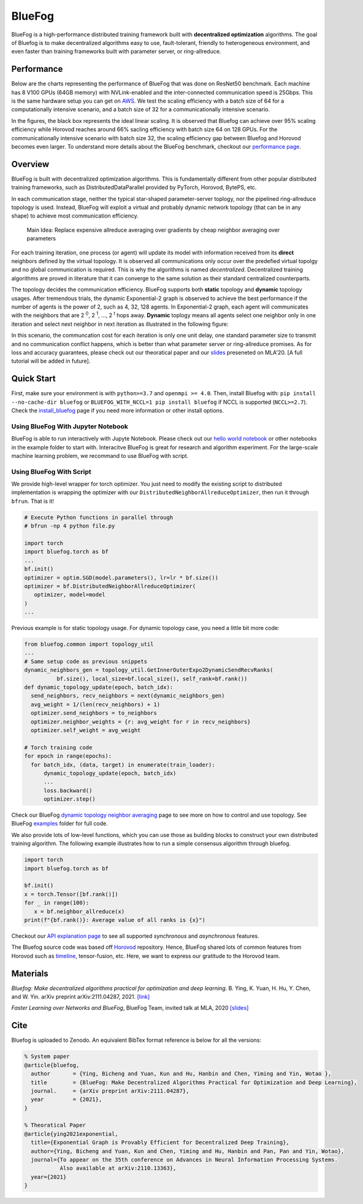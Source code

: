 BlueFog
=======

.. image:: https://github.com/Bluefog-Lib/bluefog/actions/workflows/ci.yml/badge.svg
    :target: https://github.com/Bluefog-Lib/bluefog/actions/workflows/ci.yml/badge.svg

.. image:: https://img.shields.io/badge/License-Apache%202.0-blue.svg
    :target: https://img.shields.io/badge/License-Apache%202.0-blue.svg
    :alt: License

.. image:: https://zenodo.org/badge/225537951.svg
   :target: https://zenodo.org/badge/latestdoi/225537951

.. image:: https://img.shields.io/badge/contributions-welcome-brightgreen.svg?style=flat
    :target: https://img.shields.io/badge/contributions-welcome-brightgreen.svg?style=flat
    
.. raw:: html

    <p align="center"><img src="https://user-images.githubusercontent.com/65107588/82258821-62d66b80-990f-11ea-9393-bf5456af67e6.png" alt="Logo" width="450"/></p>
    
BlueFog is a high-performance distributed training framework built with **decentralized optimization** algorithms. The goal of Bluefog is to make decentralized algorithms easy to use, fault-tolerant, friendly to heterogeneous environment, and even faster than training frameworks built with parameter server, or ring-allreduce.

Performance
-----------

Below are the charts representing the performance of BlueFog that was done on ResNet50 benchmark. Each machine has 8 V100 GPUs (64GB memory) with NVLink-enabled and the inter-connected communication speed is 25Gbps. This is the same hardware setup you can get on AWS_. We test the scaling efficiency with a batch size of 64 for a computationally intensive scenario, and a batch size of 32 for a communicationally intensive scenario.


.. raw:: html

    <p align="center"><img src="https://user-images.githubusercontent.com/16711681/98315290-bce5ee80-1f8c-11eb-931f-297a99d958ed.png" alt="Benchmark 1" width="400"/><img src="https://user-images.githubusercontent.com/16711681/98315305-c2433900-1f8c-11eb-91b8-1b17f31dce68.png" alt="Benchmark 2" width="400"/></p>


In the figures, the black box represents the ideal linear scaling. It is observed that Bluefog can achieve over 95% scaling efficiency while Horovod reaches around 66% sacling efficiency with batch size 64 on 128 GPUs. For the communicationally intensive scenario with batch size 32, the scaling efficiency gap between Bluefog and Horovod becomes even larger. To 
understand more details about the BlueFog benchmark, checkout our `performance page <https://bluefog-lib.github.io/bluefog/performance.html>`_.

Overview
--------
BlueFog is built with decentralized optimization algorithms. This is fundamentally different from other popular distributed training frameworks, such as DistributedDataParallel provided by PyTorch, Horovod, BytePS, etc. 

In each communication stage, neither the typical star-shaped parameter-server toplogy, nor the pipelined ring-allreduce topology is used. Instead, BlueFog will exploit a virtual and probably dynamic network topology (that can be in any shape) to achieve most communication efficiency.


..
    
    Main Idea: Replace expensive allreduce averaging over gradients by cheap neighbor averaging over parameters

For each training iteration, one process (or agent) will update its model with information received from its **direct** neighbors defined by the virtual topology. It is observed all communications only occur over the predefied virtual topolgy and no global communication is required. This is why the algorithms is named *decentralized*. 
Decentralized training algorithms are proved in literature that it can converge to the same solution as their standard centralized counterparts. 

The topology decides the communication efficiency. BlueFog supports both **static** topology and **dynamic** topology usages. After tremendous trials, the dynamic Exponential-2 graph is observed to achieve the best performance
if the number of agents is the power of 2, such as 4, 32, 128 agents. In Exponential-2 graph, each agent will 
communicates with the neighbors that are  2 :sup:`0`, 2 :sup:`1`, ..., 2 :sup:`t` hops away. **Dynamic** toplogy means all agents select
one neighbor only in one iteration and select next neighbor in next iteration as illustrated in the following figure:

.. raw:: html

    <p align="center"><img src="https://user-images.githubusercontent.com/16711681/97928035-04654400-1d1b-11eb-91d2-2da890b4522e.png" alt="one-peer-exp2" width="650"/></p>

In this scenario, the communcation cost for each iteration is only one unit delay, one standard parameter size to transmit and no communication conflict happens, which is better than what parameter server or ring-allreduce promises. As for loss and accuracy guarantees, please check out our theoratical paper and our `slides <https://github.com/Bluefog-Lib/bluefog/blob/master/resources/Faster_Learning_over_Networks_and_BlueFog.pdf>`_ preseneted on MLA'20. [A full tutorial will be added in future].


Quick Start
-----------

First, make sure your environment is with ``python>=3.7`` and ``openmpi >= 4.0``.
Then, install Bluefog with: ``pip install --no-cache-dir bluefog`` or
``BLUEFOG_WITH_NCCL=1 pip install bluefog`` if NCCL is supported (``NCCL>=2.7``). Check
the `install_bluefog <https://bluefog-lib.github.io/bluefog/install.html>`_ page if you need more information or other install options.

Using BlueFog With Jupyter Notebook
^^^^^^^^^^^^^^^^^^^^^^^^^^^^^^^^^^^

BlueFog is able to run interactively with Jupyte Notebook. Please check out our `hello world notebook <https://github.com/Bluefog-Lib/bluefog/blob/master/examples/interactive_bluefog_helloworld.ipynb>`_ or other notebooks in the example folder to start with.
Interacitve BlueFog is great for research and algorithm experiment. For the large-scale machine learning problem, we recommand
to use BlueFog with script.

Using BlueFog With Script
^^^^^^^^^^^^^^^^^^^^^^^^^

We provide high-level wrapper for torch optimizer. You just need to modify
the existing script to distributed implementation is wrapping the optimizer
with our ``DistributedNeighborAllreduceOptimizer``,
then run it through ``bfrun``. That is it!

.. code-block:: python

   # Execute Python functions in parallel through
   # bfrun -np 4 python file.py

   import torch 
   import bluefog.torch as bf
   ...
   bf.init()
   optimizer = optim.SGD(model.parameters(), lr=lr * bf.size())
   optimizer = bf.DistributedNeighborAllreduceOptimizer(
      optimizer, model=model
   )
   ...
Previous example is for static topology usage. For dynamic topology case, you need a little bit
more code:

.. code-block:: python
   
  from bluefog.common import topology_util
  ...
  # Same setup code as previous snippets
  dynamic_neighbors_gen = topology_util.GetInnerOuterExpo2DynamicSendRecvRanks(
            bf.size(), local_size=bf.local_size(), self_rank=bf.rank())
  def dynamic_topology_update(epoch, batch_idx):
    send_neighbors, recv_neighbors = next(dynamic_neighbors_gen)
    avg_weight = 1/(len(recv_neighbors) + 1)
    optimizer.send_neighbors = to_neighbors
    optimizer.neighbor_weights = {r: avg_weight for r in recv_neighbors}
    optimizer.self_weight = avg_weight

  # Torch training code
  for epoch in range(epochs):
    for batch_idx, (data, target) in enumerate(train_loader):
        dynamic_topology_update(epoch, batch_idx)
        ...
        loss.backward()
        optimizer.step()

Check our BlueFog `dynamic topology neighbor averaging <https://bluefog-lib.github.io/bluefog/neighbor_average.html>`_
page to see more on how to control and use topology. See BlueFog `examples`_ folder for full code.


We also provide lots of low-level functions, which you can use those as building
blocks to construct your own distributed training algorithm. The following example
illustrates how to run a simple consensus algorithm through bluefog.

.. code-block:: python

   import torch
   import bluefog.torch as bf

   bf.init()
   x = torch.Tensor([bf.rank()])
   for _ in range(100):
      x = bf.neighbor_allreduce(x)
   print(f"{bf.rank()}: Average value of all ranks is {x}")

Checkout our `API explanation page <https://bluefog-lib.github.io/bluefog/bluefog_ops.html>`_ to see all supported *synchronous* and *asynchronous* features.

The Bluefog source code was based off `Horovod <https://github.com/horovod/horovod>`_ repository. Hence, BlueFog shared lots of common features from Horovod such as `timeline <https://bluefog-lib.github.io/bluefog/timeline.html>`_, tensor-fusion, etc. Here, we want to express our gratitude to the Horovod team. 

Materials
---------
*Bluefog: Make decentralized algorithms practical for optimization and deep learning*. B. Ying, K. Yuan, H. Hu, Y. Chen, and W. Yin.  arXiv preprint arXiv:2111.04287, 2021. `[link] <https://arxiv.org/abs/2111.04287>`_

*Faster Learning over Networks and BlueFog*, BlueFog Team, invited talk at MLA, 2020 `[slides] <https://github.com/Bluefog-Lib/bluefog/blob/master/resources/Faster_Learning_over_Networks_and_BlueFog.pdf>`_


Cite
----
Bluefog is uploaded to Zenodo. An equivalent BibTex format reference is below for all the versions:
  
.. code-block::

    % System paper
    @article{bluefog,
      author       = {Ying, Bicheng and Yuan, Kun and Hu, Hanbin and Chen, Yiming and Yin, Wotao },
      title        = {BlueFog: Make Decentralized Algorithms Practical for Optimization and Deep Learning},
      journal.     = {arXiv preprint arXiv:2111.04287},
      year         = {2021},
    }
    
    % Theoratical Paper
    @article{ying2021exponential,
      title={Exponential Graph is Provably Efficient for Decentralized Deep Training},
      author={Ying, Bicheng and Yuan, Kun and Chen, Yiming and Hu, Hanbin and Pan, Pan and Yin, Wotao},
      journal={To appear on the 35th conference on Advances in Neural Information Processing Systems.
               Also available at arXiv:2110.13363},
      year={2021}
    }
    

.. _AWS: https://aws.amazon.com/about-aws/whats-new/2018/12/introducing-amazon-ec2-p3dn-instances-our-most-powerful-gpu-instance-yet/
.. _examples: https://github.com/Bluefog-Lib/bluefog/tree/master/examples
